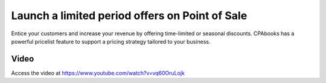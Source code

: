 
.. index::
   single: Offers on point of sale
   single: Pricelist on point of sale

===============================================
Launch a limited period offers on Point of Sale
===============================================
Entice your customers and increase your revenue by offering time-limited or
seasonal discounts. CPAbooks has a powerful pricelist feature to support a pricing
strategy tailored to your business.

Video
-----
Access the video at https://www.youtube.com/watch?v=vq60OruLojk

.. raw:: html

    <div style="position: relative; padding-bottom: 56.25%; height: 0; overflow: hidden; max-width: 100%; height: auto;">
        <iframe src="https://www.youtube.com/embed/vq60OruLojk" frameborder="0" allowfullscreen style="position: absolute; top: 0; left: 0; width: 700px; height: 385px;"></iframe>
    </div>
